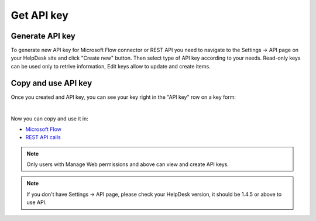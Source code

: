 Get API key
=======================================

Generate API key
----------------

To generate new API key for Microsoft Flow connector or REST API you need to navigate to the Settings -> API page on your HelpDesk site and click "Create new" button. Then select type of API key according to your needs. Read-only keys can be used only to retrive information, Edit keys allow to update and create items.

.. image:: ../_static/img/create-api-key.png
   :alt: API keys

.. image:: ../_static/img/create-api-key-form.png
   :alt: API key type

Copy and use API key
--------------------

Once you created and API key, you can see your key right in the "API key" row on a key form:

.. image:: ../_static/img/copy-api-key.png
   :alt: API key

|

Now you can copy and use it in:

- `Microsoft Flow <use-from-flow.html>`_
- `REST API calls <use-as-rest-api.html>`_

.. note::
	Only users with Manage Web permissions and above can view and create API keys.

.. note::
	If you don't have Settings -> API page, please check your HelpDesk version, it should be 1.4.5 or above to use API.